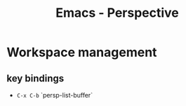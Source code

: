 :PROPERTIES:
:ID:       4924e28f-6f18-4f8c-b97a-fd1d35dc5dc1
:END:
#+title: Emacs - Perspective
* Workspace management
** key bindings
- =C-x C-b= `persp-list-buffer`
